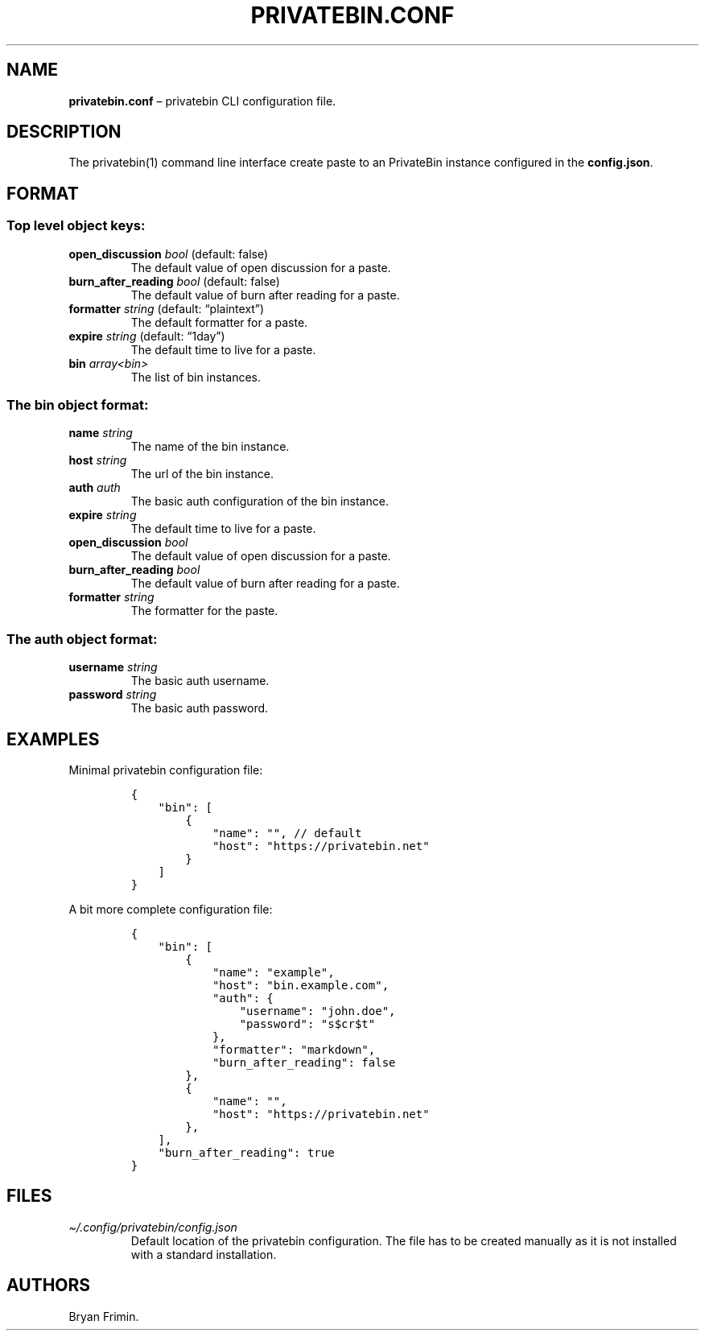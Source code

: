 .\" Automatically generated by Pandoc 2.13
.\"
.TH "PRIVATEBIN.CONF" "1" "Sep 05, 2021" "1.0.0" "Privatebin Manual"
.hy
.SH NAME
.PP
\f[B]privatebin.conf\f[R] \[en] privatebin CLI configuration file.
.SH DESCRIPTION
.PP
The privatebin(1) command line interface create paste to an PrivateBin
instance configured in the \f[B]config.json\f[R].
.SH FORMAT
.SS Top level object keys:
.TP
\f[B]open_discussion\f[R] \f[I]bool\f[R] (default: false)
The default value of open discussion for a paste.
.TP
\f[B]burn_after_reading\f[R] \f[I]bool\f[R] (default: false)
The default value of burn after reading for a paste.
.TP
\f[B]formatter\f[R] \f[I]string\f[R] (default: \[lq]plaintext\[rq])
The default formatter for a paste.
.TP
\f[B]expire\f[R] \f[I]string\f[R] (default: \[lq]1day\[rq])
The default time to live for a paste.
.TP
\f[B]bin\f[R] \f[I]array<bin>\f[R]
The list of bin instances.
.SS The bin object format:
.TP
\f[B]name\f[R] \f[I]string\f[R]
The name of the bin instance.
.TP
\f[B]host\f[R] \f[I]string\f[R]
The url of the bin instance.
.TP
\f[B]auth\f[R] \f[I]auth\f[R]
The basic auth configuration of the bin instance.
.TP
\f[B]expire\f[R] \f[I]string\f[R]
The default time to live for a paste.
.TP
\f[B]open_discussion\f[R] \f[I]bool\f[R]
The default value of open discussion for a paste.
.TP
\f[B]burn_after_reading\f[R] \f[I]bool\f[R]
The default value of burn after reading for a paste.
.TP
\f[B]formatter\f[R] \f[I]string\f[R]
The formatter for the paste.
.SS The auth object format:
.TP
\f[B]username\f[R] \f[I]string\f[R]
The basic auth username.
.TP
\f[B]password\f[R] \f[I]string\f[R]
The basic auth password.
.SH EXAMPLES
.PP
Minimal privatebin configuration file:
.IP
.nf
\f[C]
{
    \[dq]bin\[dq]: [
        {
            \[dq]name\[dq]: \[dq]\[dq], // default
            \[dq]host\[dq]: \[dq]https://privatebin.net\[dq]
        }
    ]
}
\f[R]
.fi
.PP
A bit more complete configuration file:
.IP
.nf
\f[C]
{
    \[dq]bin\[dq]: [
        {
            \[dq]name\[dq]: \[dq]example\[dq],
            \[dq]host\[dq]: \[dq]bin.example.com\[dq],
            \[dq]auth\[dq]: {
                \[dq]username\[dq]: \[dq]john.doe\[dq],
                \[dq]password\[dq]: \[dq]s$cr$t\[dq]
            },
            \[dq]formatter\[dq]: \[dq]markdown\[dq],
            \[dq]burn_after_reading\[dq]: false
        },
        {
            \[dq]name\[dq]: \[dq]\[dq],
            \[dq]host\[dq]: \[dq]https://privatebin.net\[dq]
        },
    ],
    \[dq]burn_after_reading\[dq]: true
}
\f[R]
.fi
.SH FILES
.TP
\f[I]\[ti]/.config/privatebin/config.json\f[R]
Default location of the privatebin configuration.
The file has to be created manually as it is not installed with a
standard installation.
.SH AUTHORS
.PP
Bryan Frimin.
